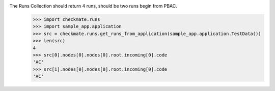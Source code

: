 The Runs Collection should return 4 runs, should be two runs begin from PBAC.
    >>> import checkmate.runs
    >>> import sample_app.application
    >>> src = checkmate.runs.get_runs_from_application(sample_app.application.TestData())
    >>> len(src)
    4
    >>> src[0].nodes[0].nodes[0].root.incoming[0].code
    'AC'
    >>> src[1].nodes[0].nodes[0].root.incoming[0].code
    'AC'
